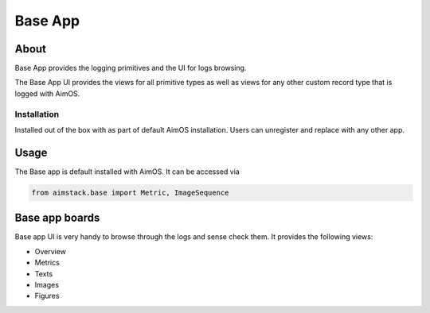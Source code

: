 #################
Base App
#################

About
=====
Base App provides the logging primitives and the UI for logs browsing. 

The Base App UI provides the views for all primitive types as well as views for any other custom record type that is logged with AimOS.

.. image:: https://docs-blobs.s3.us-east-2.amazonaws.com/v4-images/guides/aim-logs-overview.png
    :width: 100%
    :alt: AimOS Logs Overview

Installation
------------
Installed out of the box with as part of default AimOS installation.
Users can unregister and replace with any other app.

Usage
=====
The Base app is default installed with AimOS. It can be accessed via

.. code-block:: python
  
  from aimstack.base import Metric, ImageSequence

Base app boards
============
Base app UI is very handy to browse through the logs and sense check them. It provides the following views:

- Overview
- Metrics
- Texts
- Images
- Figures

